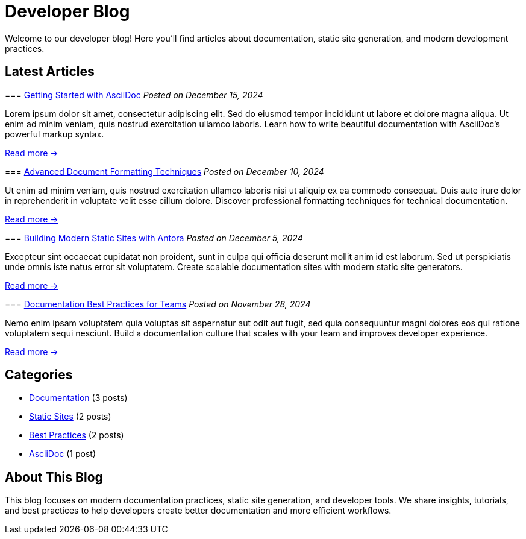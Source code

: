 = Developer Blog
:navtitle: Home
:page-role: home

Welcome to our developer blog! Here you'll find articles about documentation, static site generation, and modern development practices.

== Latest Articles

[.blog-post]
--
=== xref:getting-started-asciidoc.adoc[Getting Started with AsciiDoc]
_Posted on December 15, 2024_

Lorem ipsum dolor sit amet, consectetur adipiscing elit. Sed do eiusmod tempor incididunt ut labore et dolore magna aliqua. Ut enim ad minim veniam, quis nostrud exercitation ullamco laboris. Learn how to write beautiful documentation with AsciiDoc's powerful markup syntax.

xref:getting-started-asciidoc.adoc[Read more →]
--

[.blog-post]
--
=== xref:advanced-formatting.adoc[Advanced Document Formatting Techniques]
_Posted on December 10, 2024_

Ut enim ad minim veniam, quis nostrud exercitation ullamco laboris nisi ut aliquip ex ea commodo consequat. Duis aute irure dolor in reprehenderit in voluptate velit esse cillum dolore. Discover professional formatting techniques for technical documentation.

xref:advanced-formatting.adoc[Read more →]
--

[.blog-post]
--
=== xref:static-sites.adoc[Building Modern Static Sites with Antora]
_Posted on December 5, 2024_

Excepteur sint occaecat cupidatat non proident, sunt in culpa qui officia deserunt mollit anim id est laborum. Sed ut perspiciatis unde omnis iste natus error sit voluptatem. Create scalable documentation sites with modern static site generators.

xref:static-sites.adoc[Read more →]
--

[.blog-post]
--
=== xref:documentation-best-practices.adoc[Documentation Best Practices for Teams]
_Posted on November 28, 2024_

Nemo enim ipsam voluptatem quia voluptas sit aspernatur aut odit aut fugit, sed quia consequuntur magni dolores eos qui ratione voluptatem sequi nesciunt. Build a documentation culture that scales with your team and improves developer experience.

xref:documentation-best-practices.adoc[Read more →]
--

== Categories

[.categories]
--
* xref:#[Documentation] (3 posts)
* xref:#[Static Sites] (2 posts)  
* xref:#[Best Practices] (2 posts)
* xref:#[AsciiDoc] (1 post)
--

== About This Blog

This blog focuses on modern documentation practices, static site generation, and developer tools. We share insights, tutorials, and best practices to help developers create better documentation and more efficient workflows.